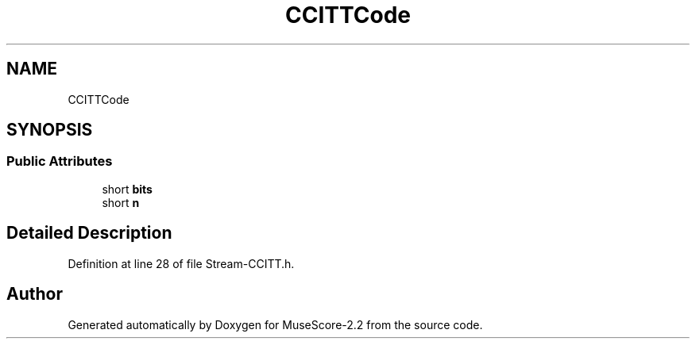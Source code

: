 .TH "CCITTCode" 3 "Mon Jun 5 2017" "MuseScore-2.2" \" -*- nroff -*-
.ad l
.nh
.SH NAME
CCITTCode
.SH SYNOPSIS
.br
.PP
.SS "Public Attributes"

.in +1c
.ti -1c
.RI "short \fBbits\fP"
.br
.ti -1c
.RI "short \fBn\fP"
.br
.in -1c
.SH "Detailed Description"
.PP 
Definition at line 28 of file Stream\-CCITT\&.h\&.

.SH "Author"
.PP 
Generated automatically by Doxygen for MuseScore-2\&.2 from the source code\&.
